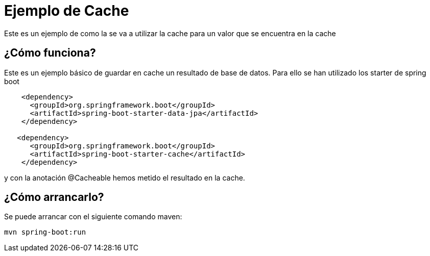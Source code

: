 = Ejemplo de Cache =

Este es un ejemplo de como la se va a utilizar la cache para un valor que se encuentra en la cache

== ¿Cómo funciona?

Este es un ejemplo básico de guardar en cache un resultado de base de datos.
Para ello se han utilizado los starter de spring boot

```
    <dependency>
      <groupId>org.springframework.boot</groupId>
      <artifactId>spring-boot-starter-data-jpa</artifactId>
    </dependency>

   <dependency>
      <groupId>org.springframework.boot</groupId>
      <artifactId>spring-boot-starter-cache</artifactId>
    </dependency>
```
y con la anotación @Cacheable hemos metido el resultado en la cache.

== ¿Cómo arrancarlo?

Se puede arrancar con el siguiente comando maven:

```
mvn spring-boot:run
```


